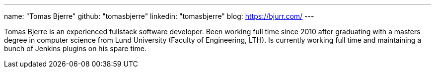 ---
name: "Tomas Bjerre"
github: "tomasbjerre"
linkedin: "tomasbjerre"
blog: https://bjurr.com/
---

Tomas Bjerre is an experienced fullstack software developer. Been working full time since 2010 after graduating with a masters degree in computer science from Lund University (Faculty of Engineering, LTH). Is currently working full time and maintaining a bunch of Jenkins plugins on his spare time.
